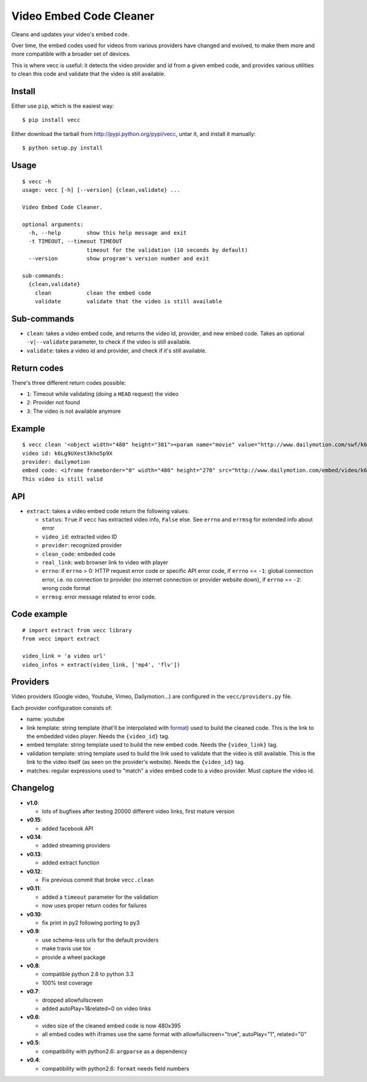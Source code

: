 ########################
Video Embed Code Cleaner
########################

.. image:: https://secure.travis-ci.org/magopian/vecc.png
   :alt: Build Status
   :target: https://travis-ci.org/magopian/vecc

Cleans and updates your video's embed code.

Over time, the embed codes used for videos from various providers have changed
and evolved, to make them more and more compatible with a broader set of
devices.

This is where vecc is useful: it detects the video provider and id from a given
embed code, and provides various utilities to clean this code and validate that
the video is still available.


Install
=======

Either use ``pip``, which is the easiest way:

::

    $ pip install vecc

Either download the tarball from http://pypi.python.org/pypi/vecc, untar it,
and install it manually:

::

    $ python setup.py install


Usage
=====

::

    $ vecc -h
    usage: vecc [-h] [--version] {clean,validate} ...

    Video Embed Code Cleaner.

    optional arguments:
      -h, --help        show this help message and exit
      -t TIMEOUT, --timeout TIMEOUT
                        timeout for the validation (10 seconds by default)
      --version         show program's version number and exit

    sub-commands:
      {clean,validate}
        clean           clean the embed code
        validate        validate that the video is still available



Sub-commands
============

* ``clean``: takes a video embed code, and returns the video id, provider, and
  new embed code. Takes an optional ``-v|--validate`` parameter, to check if
  the video is still available.
* ``validate``: takes a video id and provider, and check if it's still
  available.



Return codes
============

There's three different return codes possible:

* ``1``: Timeout while validating (doing a ``HEAD`` request) the video
* ``2``: Provider not found
* ``3``: The video is not available anymore


Example
=======

::

    $ vecc clean '<object width="480" height="381"><param name="movie" value="http://www.dailymotion.com/swf/k6Lg9UXest3kho5p9X&related=0"></param><param name="allowFullScreen" value="true"></param><param name="allowScriptAccess" value="always"></param><embed src="http://www.dailymotion.com/swf/k6Lg9UXest3kho5p9X&related=0" type="application/x-shockwave-flash" width="480" height="381" allowFullScreen="true" allowScriptAccess="always"></embed></object>' -v
    video id: k6Lg9UXest3kho5p9X
    provider: dailymotion
    embed code: <iframe frameborder="0" width="480" height="270" src="http://www.dailymotion.com/embed/video/k6Lg9UXest3kho5p9X"></iframe>
    This video is still valid


API
===

* ``extract``: takes a video embed code return the following values:

  - ``status``: ``True`` if ``vecc`` has extracted video info, ``False`` else. See ``errno`` and ``errmsg`` for extended info about error
  - ``video_id``: extracted video ID
  - ``provider``: recognized provider
  - ``clean_code``: embeded code
  - ``real_link``: web browser link to video with player
  - ``errno``: if ``errno`` > 0: HTTP request error code or specific API error code, if ``errno`` == ``-1``: global connection error, i.e. no connection to provider (no internet connection or provider website down), if ``errno`` == ``-2``: wrong code format
  - ``errmsg``: error message related to error code.


Code example
============

::

    # import extract from vecc library
    from vecc import extract

    video_link = 'a video url'
    video_infos = extract(video_link, ['mp4', 'flv'])


Providers
=========

Video providers (Google video, Youtube, Vimeo, Dailymotion...) are configured
in the ``vecc/providers.py`` file.

Each provider configuration consists of:

* name: youtube
* link template: string template (that'll be interpolated with format_) used to
  build the cleaned code. This is the link to the embedded video player. Needs
  the ``{video_id}`` tag.
* embed template: string template used to build the new embed code. Needs the
  ``{video_link}`` tag.
* validation template: string template used to build the link used to validate
  that the video is still available. This is the link to the video itself (as
  seen on the provider's website). Needs the ``{video_id}`` tag.
* matches: regular expressions used to "match" a video embed code to a video
  provider. Must capture the video id.

.. _format: http://docs.python.org/library/functions.html#format


Changelog
=========

* **v1.0**:

  * lots of bugfixes after testing 20000 different video links, first mature version

* **v0.15**:

  * added facebook API

* **v0.14**:

  * added streaming providers

* **v0.13**:

  * added extract function

* **v0.12**:

  * Fix previous commit that broke ``vecc.clean``

* **v0.11**:

  * added a ``timeout`` parameter for the validation
  * now uses proper return codes for failures

* **v0.10**:

  * fix print in py2 following porting to py3

* **v0.9**:

  * use schema-less urls for the default providers
  * make travis use tox
  * provide a wheel package

* **v0.8**:

  * compatible python 2.6 to python 3.3
  * 100% test coverage

* **v0.7**:

  * dropped allowfullscreen
  * added autoPlay=1&related=0 on video links

* **v0.6**:

  * video size of the cleaned embed code is now 480x395
  * all embed codes with iframes use the same format with
    allowfullscreen="true", autoPlay="1", related="0"

* **v0.5**:

  * compatibility with python2.6: ``argparse`` as a dependency

* **v0.4**:

  * compatibility with python2.6: ``format`` needs field numbers
